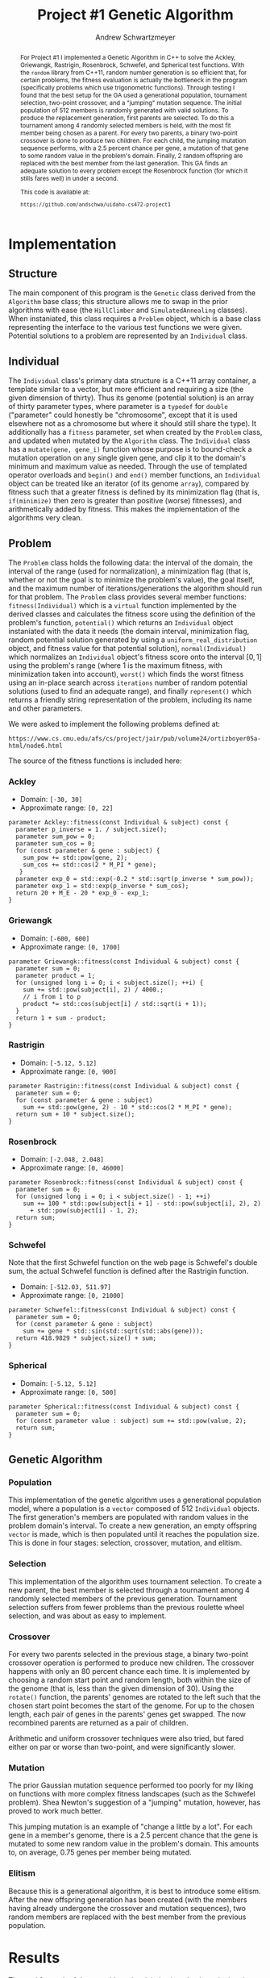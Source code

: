 #+TITLE:     Project #1 Genetic Algorithm
#+AUTHOR:    Andrew Schwartzmeyer
#+EMAIL:     schw2620@vandals.uidaho.edu
#+OPTIONS:   H:3 num:t toc:nil \n:nil @:t ::t |:t ^:t -:t f:t *:t <:t
#+OPTIONS:   TeX:t LaTeX:t skip:nil d:nil todo:t pri:nil tags:not-in-toc
#+INFOJS_OPT: view:nil toc:nil ltoc:t mouse:underline buttons:0 path:http://orgmode.org/org-info.js
#+EXPORT_SELECT_TAGS: export
#+EXPORT_EXCLUDE_TAGS: noexport

#+BEGIN_abstract
For Project #1 I implemented a Genetic Algorithm in C++ to solve the
Ackley, Griewangk, Rastrigin, Rosenbrock, Schwefel, and Spherical test
functions. With the =random= library from C++11, random number
generation is so efficient that, for certain problems, the fitness
evaluation is actually the bottleneck in the program (specifically
problems which use trigonometric functions). Through testing I found
that the best setup for the GA used a generational population,
tournament selection, two-point crossover, and a "jumping" mutation
sequence. The initial population of 512 members is randomly generated
with valid solutions. To produce the replacement generation, first
parents are selected. To do this a tournament among 4 randomly
selected members is held, with the most fit member being chosen as a
parent. For every two parents, a binary two-point crossover is done to
produce two children.  For each child, the jumping mutation sequence
performs, with a 2.5 percent chance per gene, a mutation of that gene
to some random value in the problem's domain. Finally, 2 random
offspring are replaced with the best member from the last
generation. This GA finds an adequate solution to every problem except
the Rosenbrock function (for which it stills fares well) in under a
second.

This code is available at:

=https://github.com/andschwa/uidaho-cs472-project1=
#+END_abstract

* Assignment :noexport:
   DEADLINE: <2014-02-21 Fri>
The goal of this project is to write a genetic algorithm (GA) for a
series of benchmark optimization problems. In each case the problem is
to optimize, i.e. find the (global) minimum, of a real valued
function.

To test the GA we'll use 6 standard, benchmark, real-valued functions:

1. Spherical
2. Rosenbrock
3. Rastrigin
4. Schwefel
5. Ackley
6. Griewangk

Each of these functions is defined at [[http://www.cs.cmu.edu/afs/cs/project/jair/pub/volume24/ortizboyer05a-html/node6.html#tabla:DefFunc][here]]. (Note the first function
labeled as Schwefel on this page is actually the double sum, which we
are not using. We are using the Schwefel function defined immediately
after the Rastrigin function.)

Pay careful attention to the ranges of the functions. You will want to
use those ranges both in creating initial individuals and in
controlling the generation of neighbors, e.g. you don't want your GA
'wandering' out of the search space. Note that here the functions are
all defined with 30 dimensions, e.g. P = 30 in the function
definitions.

** Task
Write a GA to find the input values (x_{1}, ... ,x_{30}) that minimizes each
of the six benchmark problems.

You need to pick the details of the GA, including:
- Representation
- Fitness function
- Algorithm type: Steady state or generational
- Crossover type: 1-point, 2-point, uniform, arithmetic, etc.
- Mutation rate
- etc.

** Write-up
You must write a short paper describing the results of your project
that includes the following sections:

- Abstract - a short (~200 words) summary of what you did and what the
  results were.
- Algorithm descriptions - clear, complete descriptions of your GA. Be
  careful to include all of the details someone would need to
  replicate your work.
- Examples of necessary details include (there are others):
  - How fitness is measured
  - Exactly how initial random solutions are generated
  - Mutation rates
  - etc.
- Basically every time you make a decision about how the algorithm
  works (what type of crossover it will use, how mutation is
  performed, etc.) you should make a note of it.
- Results - you should include graphs and/or tables to make it easy to
  understand the results. Make sure that the graphs and table are
  clearly labeled.
- Conclusions - based on your results draw some specific conclusions
  about how well the algorithm performed.

* Notes :noexport:
** Functions
*** Ackley
- f_{Ack}(x) = 20 + e - 20exp(-0.2\radic((1/p)(\sum_{i=1})^{p}(x_{i})^{2})) - exp((1/p)(\sum_{i=1})^{p}cos(2(\pi)x_{i}))
- x_{i} \in [-30, 30]
- x^{\*} = (0, 0, ..., 0); f_{Ack}(x^{\*}) = 0

*** Griewangk
- f_{Gri}(x) = 1 + (\sum_{i=1})^{p}(x_{i})^{2}/4000 - (\prod_{i=1})^{p}cos(x_{i}/\radic(i))
- x_{i} \in [-600, 600]
- x^{\*} = (0, 0, ..., 0); f_{Gri}(x^{\*}) = 0

*** Rastrigin
- f_{Ras}(x) = 10p + (\sum_{i=1})^{p} ((x_{i})^{2} - 10cos(2(\pi)x_{i}))
- x_{i} \in [-5.12, 5.12]
- x^{\*} = (0, 0, ..., 0); f_{Ras}(x^{\*}) = 0

*** Rosenbrock
- f_{Ros}(x) = (\sum_{i=1})^{p-1}[100(x_{i+1} - (x_{i})^{2})^{2} + (x_{i} - 1)^{2}]
- x_{i} \in [-2.048, 2.048]
- x^{\*} = (1, 1, ..., 1); f_{Ros}(x^{\*}) = 0

*** Schwefel
f_{Sch}(x) = 418.9829 \cdot p + (\sum_{i=1})^{p} x_{i }sin(\radic|x_{i}|)
x_{i} \in [-512.03, 511.97]
x^{\*} = (-420.9687, ..., -420.9687); f_{Sch}(x^{\*}) = 0

Use more random restarts, fewer neighbors

*** Spherical
- f_{Sph}(x) = (\sum_{i=1})^{p} (x_{i})^{2}
- x_{i} \in [-5.12, 5.12]
- x^{\*} = (0, 0, ..., 0); f_{Sph}(x^{\*}) = 0

Use fewer random restarts, more neighbors

* Implementation

** Structure

The main component of this program is the =Genetic= class derived from
the =Algorithm= base class; this structure allows me to swap in the
prior algorithms with ease (the =HillClimber= and =SimulatedAnnealing=
classes). When instaniated, this class requires a =Problem= object,
which is a base class representing the interface to the various test
functions we were given. Potential solutions to a problem are
represented by an =Individual= class.

** Individual

The =Individual= class's primary data structure is a C++11 array
container, a template similar to a vector, but more efficient and
requiring a size (the given dimension of thirty). Thus its genome
(potential solution) is an array of thirty parameter types, where
parameter is a =typedef= for =double= ("parameter" could honestly be
"chromosome", except that it is used elsewhere not as a chromosome but
where it should still share the type). It additionally has a =fitness=
parameter, set when created by the =Problem= class, and updated when
mutated by the =Algorithm= class. The =Individual= class has a
=mutate(gene, gene_i)= function whose purpose is to bound-check a
mutation operation on any single given gene, and clip it to the
domain's minimum and maximum value as needed. Through the use of
templated operator overloads and =begin()= and =end()= member
functions, an =Individual= object can be treated like an iterator (of
its genome =array=), compared by fitness such that a greater fitness
is defined by its minimization flag (that is, =if(minimize)= then zero
is greater than positive (worse) fitnesses), and arithmetically added
by fitness. This makes the implementation of the algorithms very
clean.

** Problem

The =Problem= class holds the following data: the interval of the
domain, the interval of the range (used for normalization), a
minimization flag (that is, whether or not the goal is to minimize the
problem's value), the goal itself, and the maximum number of
iterations/generations the algorithm should run for that problem. The
=Problem= class provides several member functions:
=fitness(Individual)= which is a =virtual= function implemented by the
derived classes and calculates the fitness score using the definition
of the problem's function, =potential()= which returns an =Individual=
object instaniated with the data it needs (the domain interval,
minimization flag, random potential solution generated by using a
=uniform_real_distribution= object, and fitness value for that
potential solution), =normal(Individual)= which normalizes an
=Individual= object's fitness score onto the interval $[0, 1]$ using
the problem's range (where 1 is the maximum fitness, with minimization
taken into account), =worst()= which finds the worst fitness using an
in-place search across =iterations= number of random potential
solutions (used to find an adequate range), and finally =represent()=
which returns a friendly string representation of the problem,
including its name and other parameters.

We were asked to implement the following problems defined at:

=https://www.cs.cmu.edu/afs/cs/project/jair/pub/volume24/ortizboyer05a-html/node6.html=

The source of the fitness functions is included here:

*** Ackley

- Domain: =[-30, 30]=
- Approximate range: =[0, 22]=

#+begin_src c++
parameter Ackley::fitness(const Individual & subject) const {
  parameter p_inverse = 1. / subject.size();
  parameter sum_pow = 0;
  parameter sum_cos = 0;
  for (const parameter & gene : subject) {
    sum_pow += std::pow(gene, 2);
    sum_cos += std::cos(2 * M_PI * gene);
   }
  parameter exp_0 = std::exp(-0.2 * std::sqrt(p_inverse * sum_pow));
  parameter exp_1 = std::exp(p_inverse * sum_cos);
  return 20 + M_E - 20 * exp_0 - exp_1;
}
#+end_src

*** Griewangk

- Domain: =[-600, 600]=
- Approximate range: =[0, 1700]=

#+begin_src c++
parameter Griewangk::fitness(const Individual & subject) const {
  parameter sum = 0;
  parameter product = 1;
  for (unsigned long i = 0; i < subject.size(); ++i) {
    sum += std::pow(subject[i], 2) / 4000.;
    // i from 1 to p
    product *= std::cos(subject[i] / std::sqrt(i + 1));
  }
  return 1 + sum - product;
}
#+end_src

*** Rastrigin

- Domain: =[-5.12, 5.12]=
- Approximate range: =[0, 900]=

#+begin_src c++
parameter Rastrigin::fitness(const Individual & subject) const {
  parameter sum = 0;
  for (const parameter & gene : subject)
    sum += std::pow(gene, 2) - 10 * std::cos(2 * M_PI * gene);
  return sum + 10 * subject.size();
}
#+end_src

*** Rosenbrock

- Domain: =[-2.048, 2.048]=
- Approximate range: =[0, 46000]=

#+begin_src c++
parameter Rosenbrock::fitness(const Individual & subject) const {
  parameter sum = 0;
  for (unsigned long i = 0; i < subject.size() - 1; ++i)
    sum += 100 * std::pow(subject[i + 1] - std::pow(subject[i], 2), 2)
      + std::pow(subject[i] - 1, 2);
  return sum;
}
#+end_src

*** Schwefel

Note that the first Schwefel function on the web page is Schwefel's
double sum, the actual Schwefel function is defined after the
Rastrigin function.

- Domain: =[-512.03, 511.97]=
- Approximate range: =[0, 21000]=

#+begin_src c++
parameter Schwefel::fitness(const Individual & subject) const {
  parameter sum = 0;
  for (const parameter & gene : subject)
    sum += gene * std::sin(std::sqrt(std::abs(gene)));
  return 418.9829 * subject.size() + sum;
}
#+end_src

*** Spherical

- Domain: =[-5.12, 5.12]=
- Approximate range: =[0, 500]=

#+begin_src c++
parameter Spherical::fitness(const Individual & subject) const {
  parameter sum = 0;
  for (const parameter value : subject) sum += std::pow(value, 2);
  return sum;
}
#+end_src

** Genetic Algorithm

*** Population

This implementation of the genetic algorithm uses a generational
population model, where a population is a =vector= composed of 512
=Individual= objects. The first generation's members are populated
with random values in the problem domain's interval. To create a
new generation, an empty offspring =vector= is made, which is then
populated until it reaches the population size. This is done in four
stages: selection, crossover, mutation, and elitism.

*** Selection

This implementation of the algorithm uses tournament selection. To
create a new parent, the best member is selected through a tournament
among 4 randomly selected members of the previous
generation. Tournament selection suffers from fewer problems than the
previous roulette wheel selection, and was about as easy to implement.

*** Crossover

For every two parents selected in the previous stage, a binary
two-point crossover operation is performed to produce new
children. The crossover happens with only an 80 percent chance each
time. It is implemented by choosing a random start point and random
length, both within the size of the genome (that is, less than the
given dimension of 30). Using the =rotate()= function, the parents'
genomes are rotated to the left such that the chosen start point
becomes the start of the genome. For up to the chosen length, each
pair of genes in the parents' genes get swapped. The now recombined
parents are returned as a pair of children.

Arithmetic and uniform crossover techniques were also tried, but fared
either on par or worse than two-point, and were significantly slower.

*** Mutation

The prior Gaussian mutation sequence performed too poorly for my
liking on functions with more complex fitness landscapes (such as the
Schwefel problem). Shea Newton's suggestion of a "jumping" mutation,
however, has proved to work much better.

This jumping mutation is an example of "change a little by a
lot". For each gene in a member's genome, there is a 2.5 percent
chance that the gene is mutated to some new random value in the
problem's domain. This amounts to, on average, 0.75 genes per member
being mutated.

*** Elitism

Because this is a generational algorithm, it is best to introduce some
elitism. After the new offspring generation has been created (with the
members having already undergone the crossover and mutation
sequences), two random members are replaced with the best member from
the previous population.

* Results

The goal for each of these problems is minimization, that is, reducing
the problem value to zero.

** Ackley

- Generations: 140
- Running time: 0.25 seconds
- Fitness: 0.04

[[./logs/Ackley.png]]

#+begin_src text
  Solution:
  
  (0.006996) (0.006996) (0.006996) (0.006996) (0.006996) (-0.012439)
  (0.006996) (0.006996) (0.006996) (0.006996) (-0.012439) (0.006996)
  (-0.012439) (0.006996) (-0.012439) (0.006996) (0.006996) (-0.012439)
  (0.006996) (0.006996) (0.006996) (0.006996) (0.006996) (-0.012439)
  (0.006996) (-0.012439) (-0.012439) (0.006996) (0.006996) (0.006996)
  
  Raw fitness: 0.0392386
  Normalized fitness: 0.998216
  ./search  0.24s user 0.01s system 99% cpu 0.250 total
#+end_src

** Griewangk

- Generations: 100
- Running time: 0.25 seconds
- Fitness: 0.5

[[./logs/Griewangk.png]]

#+begin_src text
  Solution:
  
  (0.252414) (0.252414) (0.252414) (0.252414) (0.790291) (0.252414)
  (0.252414) (0.252414) (0.252414) (0.252414) (0.252414) (0.252414)
  (-1.247154) (-1.247154) (-1.247154) (-1.247154) (-1.247154) (0.252414)
  (0.252414) (-1.247154) (0.252414) (0.252414) (-1.247154) (0.252414)
  (0.252414) (-1.247154) (-1.247154) (-1.247154) (-1.247154) (-1.247154)
  
  Raw fitness: 0.481103
  Normalized fitness: 0.999717
  ./search  0.23s user 0.01s system 99% cpu 0.247 total
#+end_src

** Rastrigin

- Generations: 80
- Running time: 0.19 seconds
- Fitness: 0.13

[[./logs/Rastrigin.png]]

#+begin_src text
  Solution:
  
  (0.000239) (0.000239) (0.000239) (0.000239) (0.000239) (0.000239)
  (0.011444) (0.000239) (0.010782) (0.000239) (0.000239) (0.000239)
  (0.000239) (-0.004172) (0.000239) (-0.001574) (0.000239) (0.000239)
  (0.000239) (0.011444) (0.000239) (0.000239) (0.000239) (0.000239)
  (0.011444) (0.000239) (0.010782) (0.000239) (0.000239) (0.000239)
  
  Raw fitness: 0.128233
  Normalized fitness: 0.999858
  ./search  0.16s user 0.01s system 88% cpu 0.192 total  
#+end_src

** Rosenbrock

- Generations: 70
- Running time: 0.13 seconds
- Fitness: 28.95

This is the only function that was not minimized close to zero;
however, given its large range and difficult valley, this fitness
score is still relatively good.

[[./logs/Rosenbrock.png]]

#+begin_src text
  Solution:
  
  (0.023596) (0.023596) (0.012501) (-0.000837) (0.012501) (0.012501)
  (0.023596) (-0.000837) (0.012501) (0.012501) (0.023596) (0.012501)
  (0.023596) (0.023596) (0.012501) (0.023596) (0.012501) (0.023596)
  (0.012501) (0.023596) (0.023596) (0.012501) (-0.008473) (0.012501)
  (0.023596) (0.012501) (0.023596) (0.012501) (0.023596) (-0.008473)
  
  Raw fitness: 28.952
  Normalized fitness: 0.999371
  ./search  0.11s user 0.01s system 95% cpu 0.129 total    
#+end_src

** Schwefel

- Generations: 100
- Running time: 0.33 seconds
- Fitness: 0.16

[[./logs/Schwefel.png]]

#+begin_src text
  Solution:
  
  (-420.765987) (-420.765987) (-420.765987) (-420.765987) (-420.765987)
  (-420.765987) (-420.765987) (-420.765987) (-420.765987) (-420.765987)
  (-420.765987) (-420.765987) (-420.765987) (-420.765987) (-420.765987)
  (-420.765987) (-420.765987) (-420.765987) (-420.765987) (-420.765987)
  (-420.765987) (-420.765987) (-420.765987) (-420.765987) (-420.765987)
  (-420.765987) (-420.765987) (-420.765987) (-420.765987) (-420.765987)
  
  Raw fitness: 0.155996
  Normalized fitness: 0.999993
  ./search  0.29s user 0.01s system 93% cpu 0.326 total
#+end_src

** Spherical

- Generations: 50
- Running time: 0.08 seconds
- Fitness: 0.068

[[./logs/Spherical.png]]

#+begin_src text
  Solution:
  
  (-0.064686) (0.052518) (0.006137) (0.052518) (0.006137) (0.006137)
  (0.006137) (0.110435) (0.057621) (0.006137) (-0.064686) (0.025083)
  (-0.064686) (0.025083) (-0.064686) (0.052518) (0.052518) (0.006137)
  (0.052518) (0.006137) (0.006137) (0.006137) (0.057621) (0.006137)
  (-0.064686) (0.025083) (-0.064686) (0.025083) (-0.064686) (0.052518)
  
  Raw fitness: 0.0675684
  Normalized fitness: 0.999865
  ./search  0.06s user 0.01s system 85% cpu 0.083 total
#+end_src

* Conclusion

In general, this Genetic Algorithm performed exceptionally well. With
the same parameters for population size, tournament size, crossover
and mutation probability, using the same mutation and crossover
sequences (jumping and two-point crossover respectively), this
algorithm solves every problem except the Rosenbrock problem to a raw
fitness less than 1. The Rosenbrock plateaus at a value of 28, which
is still pretty good. The Schwefel problem, known for being notorious,
is easily taken care of thanks to the jumping mutation
sequence. Although a terminating condition exists, for these tests the
goal was set high enough that all generations would be exhausted
before the algorithm exited. All algorithms took less than a second to
exhaust the set number of generations (maximum of 140, more info
available in the results section), with most completing in a quarter
second or less. Generally more generations further increases the
fitness, and most can be brought much closer to zero, but these
results are difficult to visually present.

I was very happy with how this algorithm turned out. For the sake of
improving my C++ skills, I have a list of ideas I want to implement,
most of which are just refactoring: I want to implement proper
namespaces for =algorithm=, =problem=, =individual=, and =random=,
which would allow me to uncouple many member functions which do not
require their class's member variables, and make it easier to
reorganize my files; implement mutator and crossover delegator objects
to make swapping out the various mutation and crossover sequences
cleaner; a command-line interface using the Boost program options
library, which would make running my program a bit easier; a more
automatic Makefile using autoconf/automake/makedepends, which would
require being more explicit with my dependencies inside my files,
rather than relying on header inheritance; signal handling for killing
a run early and still saving the data; unit testing to verify
correctness; evolving mutation rate and individual ranges for each
gene; and threads to parallelize "slower" parts of the algorithm. None
of this is necessary, but all of it will be fun.
